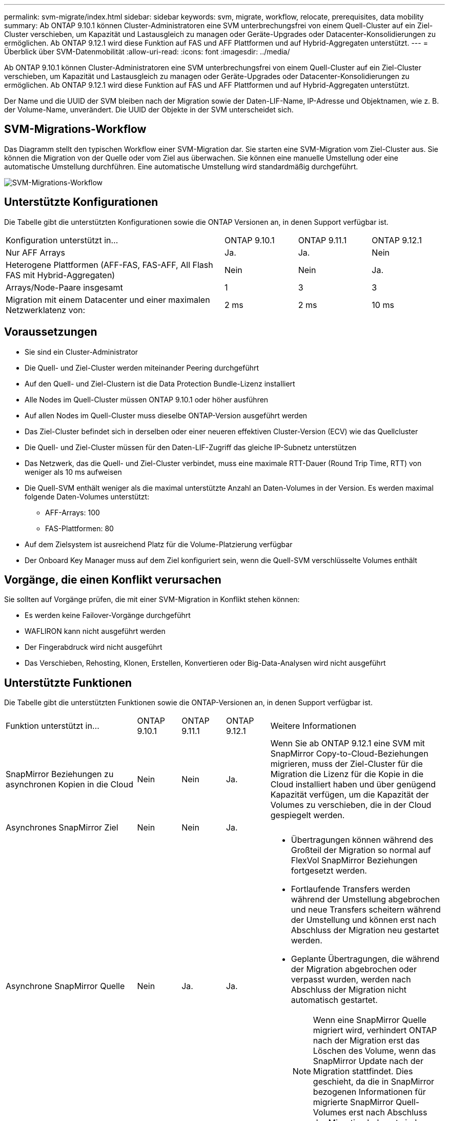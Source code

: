 ---
permalink: svm-migrate/index.html 
sidebar: sidebar 
keywords: svm, migrate, workflow, relocate, prerequisites, data mobility 
summary: Ab ONTAP 9.10.1 können Cluster-Administratoren eine SVM unterbrechungsfrei von einem Quell-Cluster auf ein Ziel-Cluster verschieben, um Kapazität und Lastausgleich zu managen oder Geräte-Upgrades oder Datacenter-Konsolidierungen zu ermöglichen. Ab ONTAP 9.12.1 wird diese Funktion auf FAS und AFF Plattformen und auf Hybrid-Aggregaten unterstützt. 
---
= Überblick über SVM-Datenmobilität
:allow-uri-read: 
:icons: font
:imagesdir: ../media/


[role="lead"]
Ab ONTAP 9.10.1 können Cluster-Administratoren eine SVM unterbrechungsfrei von einem Quell-Cluster auf ein Ziel-Cluster verschieben, um Kapazität und Lastausgleich zu managen oder Geräte-Upgrades oder Datacenter-Konsolidierungen zu ermöglichen. Ab ONTAP 9.12.1 wird diese Funktion auf FAS und AFF Plattformen und auf Hybrid-Aggregaten unterstützt.

Der Name und die UUID der SVM bleiben nach der Migration sowie der Daten-LIF-Name, IP-Adresse und Objektnamen, wie z. B. der Volume-Name, unverändert. Die UUID der Objekte in der SVM unterscheidet sich.



== SVM-Migrations-Workflow

Das Diagramm stellt den typischen Workflow einer SVM-Migration dar. Sie starten eine SVM-Migration vom Ziel-Cluster aus. Sie können die Migration von der Quelle oder vom Ziel aus überwachen. Sie können eine manuelle Umstellung oder eine automatische Umstellung durchführen. Eine automatische Umstellung wird standardmäßig durchgeführt.

image::../media/workflow_svm_migrate.gif[SVM-Migrations-Workflow]



== Unterstützte Konfigurationen

Die Tabelle gibt die unterstützten Konfigurationen sowie die ONTAP Versionen an, in denen Support verfügbar ist.

[cols="3,1,1,1"]
|===


| Konfiguration unterstützt in... | ONTAP 9.10.1 | ONTAP 9.11.1 | ONTAP 9.12.1 


| Nur AFF Arrays | Ja. | Ja. | Nein 


| Heterogene Plattformen (AFF-FAS, FAS-AFF, All Flash FAS mit Hybrid-Aggregaten) | Nein | Nein | Ja. 


| Arrays/Node-Paare insgesamt | 1 | 3 | 3 


| Migration mit einem Datacenter und einer maximalen Netzwerklatenz von: | 2 ms | 2 ms | 10 ms 
|===


== Voraussetzungen

* Sie sind ein Cluster-Administrator
* Die Quell- und Ziel-Cluster werden miteinander Peering durchgeführt
* Auf den Quell- und Ziel-Clustern ist die Data Protection Bundle-Lizenz installiert
* Alle Nodes im Quell-Cluster müssen ONTAP 9.10.1 oder höher ausführen
* Auf allen Nodes im Quell-Cluster muss dieselbe ONTAP-Version ausgeführt werden
* Das Ziel-Cluster befindet sich in derselben oder einer neueren effektiven Cluster-Version (ECV) wie das Quellcluster
* Die Quell- und Ziel-Cluster müssen für den Daten-LIF-Zugriff das gleiche IP-Subnetz unterstützen
* Das Netzwerk, das die Quell- und Ziel-Cluster verbindet, muss eine maximale RTT-Dauer (Round Trip Time, RTT) von weniger als 10 ms aufweisen
* Die Quell-SVM enthält weniger als die maximal unterstützte Anzahl an Daten-Volumes in der Version. Es werden maximal folgende Daten-Volumes unterstützt:
+
** AFF-Arrays: 100
** FAS-Plattformen: 80


* Auf dem Zielsystem ist ausreichend Platz für die Volume-Platzierung verfügbar
* Der Onboard Key Manager muss auf dem Ziel konfiguriert sein, wenn die Quell-SVM verschlüsselte Volumes enthält




== Vorgänge, die einen Konflikt verursachen

Sie sollten auf Vorgänge prüfen, die mit einer SVM-Migration in Konflikt stehen können:

* Es werden keine Failover-Vorgänge durchgeführt
* WAFLIRON kann nicht ausgeführt werden
* Der Fingerabdruck wird nicht ausgeführt
* Das Verschieben, Rehosting, Klonen, Erstellen, Konvertieren oder Big-Data-Analysen wird nicht ausgeführt




== Unterstützte Funktionen

Die Tabelle gibt die unterstützten Funktionen sowie die ONTAP-Versionen an, in denen Support verfügbar ist.

[cols="3,1,1,1,4"]
|===


| Funktion unterstützt in... | ONTAP 9.10.1 | ONTAP 9.11.1 | ONTAP 9.12.1 | Weitere Informationen 


| SnapMirror Beziehungen zu asynchronen Kopien in die Cloud | Nein | Nein | Ja. | Wenn Sie ab ONTAP 9.12.1 eine SVM mit SnapMirror Copy-to-Cloud-Beziehungen migrieren, muss der Ziel-Cluster für die Migration die Lizenz für die Kopie in die Cloud installiert haben und über genügend Kapazität verfügen, um die Kapazität der Volumes zu verschieben, die in der Cloud gespiegelt werden. 


| Asynchrones SnapMirror Ziel | Nein | Nein | Ja. |  


| Asynchrone SnapMirror Quelle | Nein | Ja. | Ja.  a| 
* Übertragungen können während des Großteil der Migration so normal auf FlexVol SnapMirror Beziehungen fortgesetzt werden.
* Fortlaufende Transfers werden während der Umstellung abgebrochen und neue Transfers scheitern während der Umstellung und können erst nach Abschluss der Migration neu gestartet werden.
* Geplante Übertragungen, die während der Migration abgebrochen oder verpasst wurden, werden nach Abschluss der Migration nicht automatisch gestartet.
+
[NOTE]
====
Wenn eine SnapMirror Quelle migriert wird, verhindert ONTAP nach der Migration erst das Löschen des Volume, wenn das SnapMirror Update nach der Migration stattfindet. Dies geschieht, da die in SnapMirror bezogenen Informationen für migrierte SnapMirror Quell-Volumes erst nach Abschluss der Migration bekannt sind.

====




| Autonomer Schutz Durch Ransomware | Nein | Nein | Ja. |  


| Externer Schlüsselmanager | Nein | Ja. | Ja. |  


| Fanout-Beziehungen (die migrierende Quelle hat ein SnapMirror Quell-Volume mit mehr als einem Ziel) | Nein | Ja. | Ja. |  


| Job-Plan-Replikation | Nein | Ja. | Ja. | In ONTAP 9.10.1 werden Job-Zeitpläne während der Migration nicht repliziert und müssen manuell auf dem Ziel erstellt werden. Ab ONTAP 9.11.1 werden von der Quelle verwendete Jobpläne während der Migration automatisch repliziert. 


| NetApp Volume Encryption | Ja. | Ja. | Ja. |  


| NFS v3, NFS v4.1 und NFS v4.2 Protokolle | Ja. | Ja. | Ja. |  


| SMB-Protokoll | Nein | Nein | Ja.  a| 
* Ab ONTAP 9.12.1 umfasst die SVM-Migration auch die unterbrechungsfreie Migration mit SMB.




| SVM-Peering für SnapMirror Applikationen | Nein | Ja. | Ja. |  
|===


== Nicht unterstützte Funktionen

Die folgenden Funktionen werden bei der SVM-Migration nicht unterstützt:

* Prüfung
* Cloud Volumes ONTAP
* FabricPool
* Flash Pool-Aggregate
* FlexCache Volumes
* FlexGroup Volumes
* IPsec-Richtlinie
* IPv6-LIFs
* ISCSI-Workloads
* Spiegelung zur Lastverteilung
* MetroCluster
* NDMP
* SAN, NVMe over Fibre, VSCAN, NFS v4.0, vStorage, S3-Replizierung
* SMTape
* SnapLock
* SVM-DR
* SVM-Migration, wenn der Onboard Key Manager (OKM) des Quell-Clusters den Common Criteria-Modus (CC) aktiviert hat
* Synchronous SnapMirror, SnapMirror Business Continuity
* System Manager
* Qtree, Kontingente
* VIP/BGP-LIF
* Virtual Storage Console für VMware vSphere (VSC ist Teil der https://docs.netapp.com/us-en/ontap-tools-vmware-vsphere/index.html["ONTAP Tools für die virtuelle VMware vSphere Appliance"^] Ab VSC 7.0.)
* Volume-Klone

